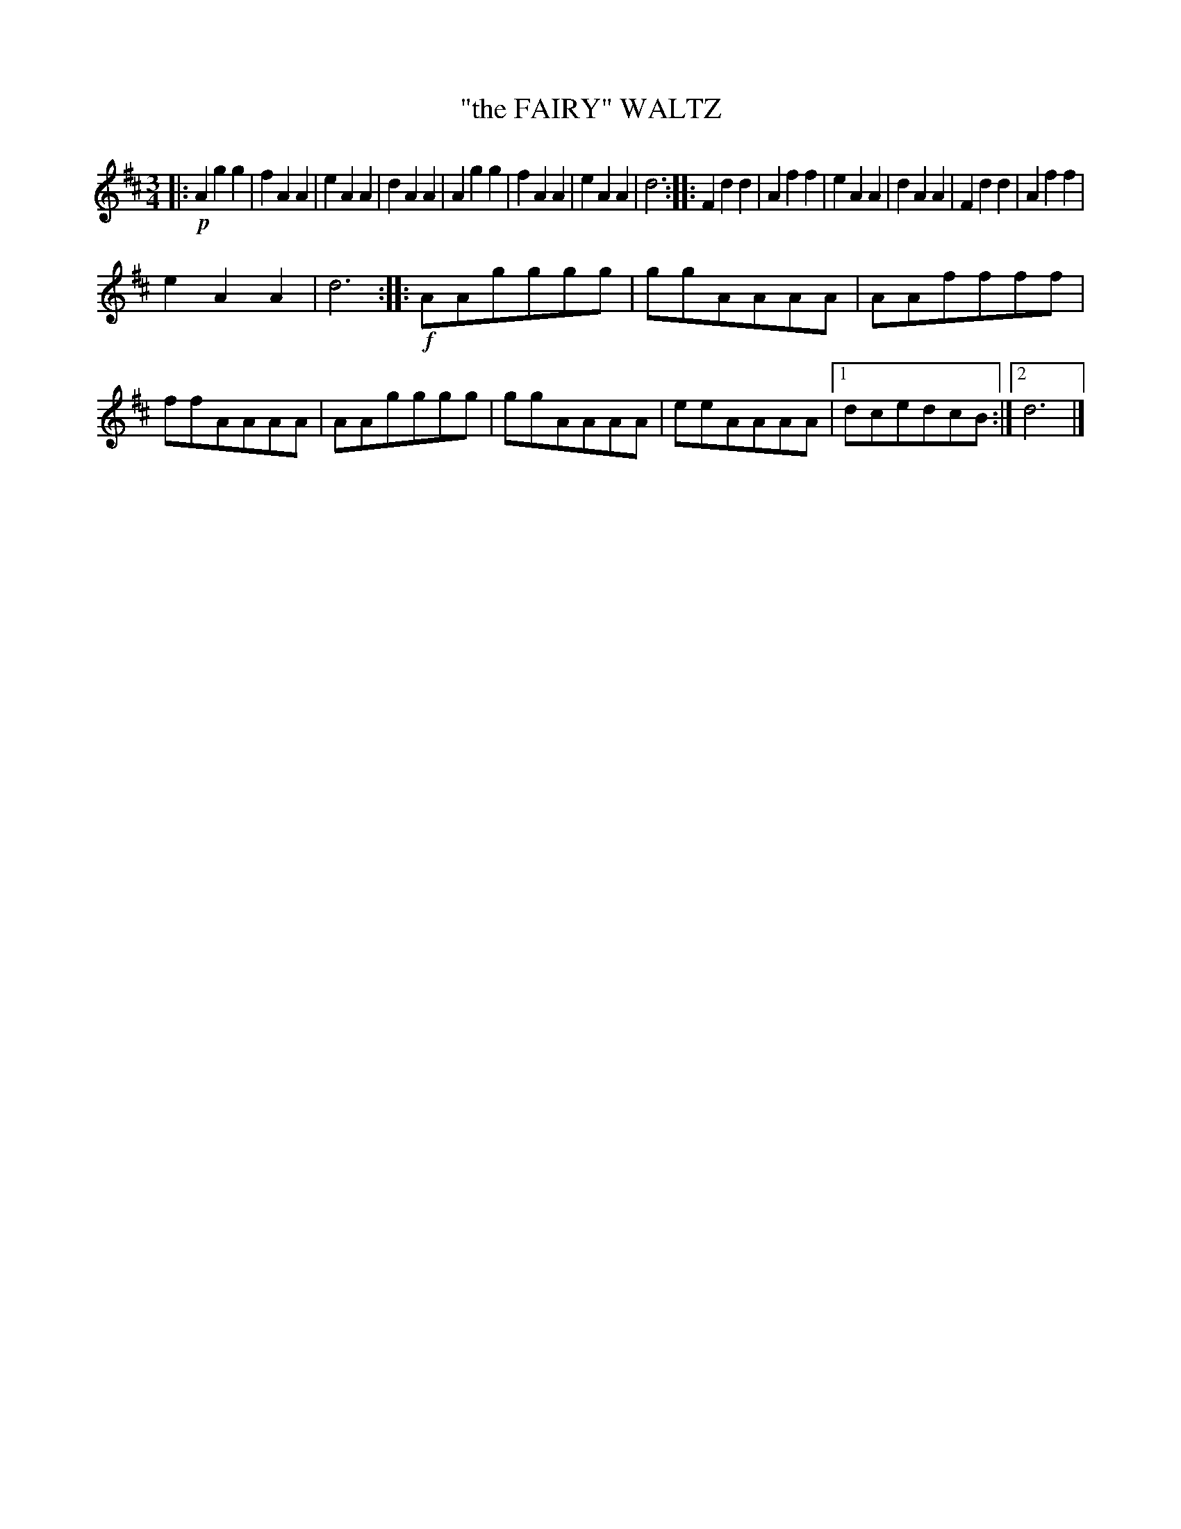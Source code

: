 X: 4423
T: "the FAIRY" WALTZ
R: Waltz
%R: waltz
B: James Kerr "Merry Melodies" v.4 p.47 #423
Z: 2016 John Chambers <jc:trillian.mit.edu>
M: 3/4
L: 1/8
K: D
|:!p!\
A2g2g2 | f2A2A2 | e2A2A2 | d2A2A2 |\
A2g2g2 | f2A2A2 | e2A2A2 | d6 ::\
F2d2d2 | A2f2f2 | e2A2A2 | d2A2A2 |\
F2d2d2 | A2f2f2 |
e2A2A2 | d6 :: !f!\
AAgggg | ggAAAA | AAffff | ffAAAA |\
AAgggg | ggAAAA | eeAAAA |[1 dcedcB :|[2 d6 |]
